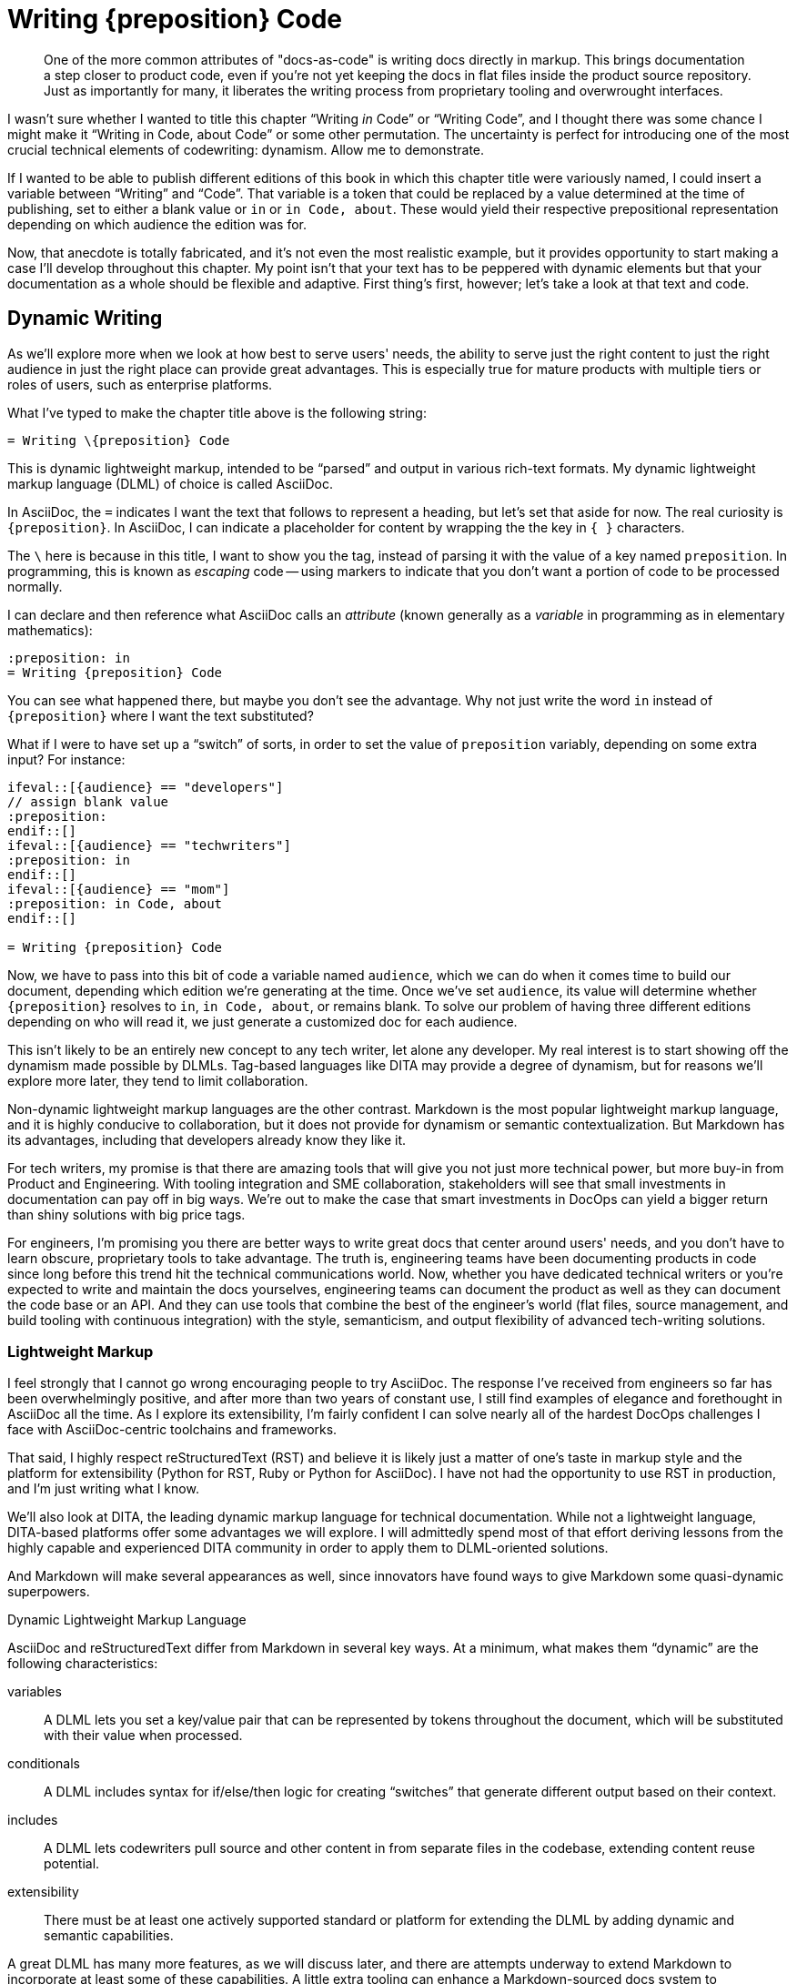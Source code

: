 = Writing \{preposition} Code

[abstract]
One of the more common attributes of "docs-as-code" is writing docs directly in markup.
This brings documentation a step closer to product code, even if you're not yet keeping the docs in flat files inside the product source repository.
Just as importantly for many, it liberates the writing process from proprietary tooling and overwrought interfaces.

I wasn't sure whether I wanted to title this chapter “Writing _in_ Code” or “Writing Code”, and I thought there was some chance I might make it “Writing in Code, about Code” or some other permutation.
The uncertainty is perfect for introducing one of the most crucial technical elements of codewriting: dynamism.
Allow me to demonstrate.

If I wanted to be able to publish different editions of this book in which this chapter title were variously named, I could insert a variable between “Writing” and “Code”.
That variable is a token that could be replaced by a value determined at the time of publishing, set to either a blank value or `in` or `in Code, about`.
These would yield their respective prepositional representation depending on which audience the edition was for.

Now, that anecdote is totally fabricated, and it's not even the most realistic example, but it provides opportunity to start making a case I'll develop throughout this chapter.
My point isn't that your text has to be peppered with dynamic elements but that your documentation as a whole should be flexible and adaptive.
First thing's first, however; let's take a look at that text and code.

== Dynamic Writing

As we'll explore more when we look at how best to serve users' needs, the ability to serve just the right content to just the right audience in just the right place can provide great advantages.
This is especially true for mature products with multiple tiers or roles of users, such as enterprise platforms.

What I've typed to make the chapter title above is the following string:


[source,asciidoc]
----
= Writing \{preposition} Code
----

This is dynamic lightweight markup, intended to be “parsed” and output in various rich-text formats.
My dynamic lightweight markup language (DLML) of choice is called AsciiDoc.

In AsciiDoc, the `=` indicates I want the text that follows to represent a heading, but let's set that aside for now.
The real curiosity is `\{preposition}`.
In AsciiDoc, I can indicate a placeholder for content by wrapping the the key in `{ }` characters.

The `\` here is because in this title, I want to show you the tag, instead of parsing it with the value of a key named `preposition`.
In programming, this is known as _escaping_ code -- using markers to indicate that you don't want a portion of code to be processed normally.

I can declare and then reference what AsciiDoc calls an _attribute_ (known generally as a _variable_ in programming as in elementary mathematics):

[source,asciidoc]
----
:preposition: in
= Writing {preposition} Code
----

You can see what happened there, but maybe you don't see the advantage.
Why not just write the word `in` instead of `{preposition}` where I want the text substituted?

What if I were to have set up a “switch” of sorts, in order to set the value of `preposition` variably, depending on some extra input?
For instance:

[source,asciidoc,subs="none"]
----
\ifeval::[{audience} == "developers"]
// assign blank value
:preposition:
\endif::[]
\ifeval::[{audience} == "techwriters"]
:preposition: in
\endif::[]
\ifeval::[{audience} == "mom"]
:preposition: in Code, about
\endif::[]

= Writing {preposition} Code
----

Now, we have to pass into this bit of code a variable named `audience`, which we can do when it comes time to build our document, depending which edition we're generating at the time.
Once we've set `audience`, its value will determine whether `{preposition}` resolves to `in`, `in Code, about`, or remains blank.
To solve our problem of having three different editions depending on who will read it, we just generate a customized doc for each audience.

This isn't likely to be an entirely new concept to any tech writer, let alone any developer.
My real interest is to start showing off the dynamism made possible by DLMLs.
Tag-based languages like DITA may provide a degree of dynamism, but for reasons we'll explore more later, they tend to limit collaboration.

Non-dynamic lightweight markup languages are the other contrast.
Markdown is the most popular lightweight markup language, and it is highly conducive to collaboration, but it does not provide for dynamism or semantic contextualization.
But Markdown has its advantages, including that developers already know they like it.

For tech writers, my promise is that there are amazing tools that will give you not just more technical power, but more buy-in from Product and Engineering.
With tooling integration and SME collaboration, stakeholders will see that small investments in documentation can pay off in big ways.
We're out to make the case that smart investments in DocOps can yield a bigger return than shiny solutions with big price tags.

For engineers, I'm promising you there are better ways to write great docs that center around users' needs, and you don't have to learn obscure, proprietary tools to take advantage.
The truth is, engineering teams have been documenting products in code since long before this trend hit the technical communications world.
Now, whether you have dedicated technical writers or you're expected to write and maintain the docs yourselves, engineering teams can document the product as well as they can document the code base or an API.
And they can use tools that combine the best of the engineer's world (flat files, source management, and build tooling with continuous integration) with the style, semanticism, and output flexibility of advanced tech-writing solutions.

=== Lightweight Markup

I feel strongly that I cannot go wrong encouraging people to try AsciiDoc.
The response I've received from engineers so far has been overwhelmingly positive, and after more than two years of constant use, I still find examples of elegance and forethought in AsciiDoc all the time.
As I explore its extensibility, I'm fairly confident I can solve nearly all of the hardest DocOps challenges I face with AsciiDoc-centric toolchains and frameworks.

That said, I highly respect reStructuredText (RST) and believe it is likely just a matter of one's taste in markup style and the platform for extensibility (Python for RST, Ruby or Python for AsciiDoc).
I have not had the opportunity to use RST in production, and I'm just writing what I know.

We'll also look at DITA, the leading dynamic markup language for technical documentation.
While not a lightweight language, DITA-based platforms offer some advantages we will explore.
I will admittedly spend most of that effort deriving lessons from the highly capable and experienced DITA community in order to apply them to DLML-oriented solutions.

And Markdown will make several appearances as well, since innovators have found ways to give Markdown some quasi-dynamic superpowers.

.Dynamic Lightweight Markup Language
****
AsciiDoc and reStructuredText differ from Markdown in several key ways.
At a minimum, what makes them “dynamic” are the following characteristics:

variables::
A DLML lets you set a key/value pair that can be represented by tokens throughout the document, which will be substituted with their value when processed.

conditionals::
A DLML includes syntax for if/else/then logic for creating “switches” that generate different output based on their context.

includes::
A DLML lets codewriters pull source and other content in from separate files in the codebase, extending content reuse potential.

extensibility::
There must be at least one actively supported standard or platform for extending the DLML by adding dynamic and semantic capabilities.

A great DLML has many more features, as we will discuss later, and there are attempts underway to extend Markdown to incorporate at least some of these capabilities.
A little extra tooling can enhance a Markdown-sourced docs system to accommodate dynamic features.
For now, AsciiDoc and RST are a ways ahead.
****

In the end, I do not argue that the nascent docs-as-code movement should reject tag-based markup or non-dynamic lightweight markup in the documentation source.
I can certainly think of legitimate documentation cases where variables, includes, and conditionals are simply not called for.
I also know there are teams that love DITA and make widespread use of it and its tools.

Source code is source code, as we'll explore much further in <<source-coding>>.
And we have more than enough orthodoxy and invalidation in this world -- there's no need to draw us/them boundaries among people trying to achieve a common goal of collaborative documentation inside the product codebase.

== Semantic Structure

When I first learned to “write” HTML in 1996, I did not actually write very much HTML.
The WYSIWYG (what you see is what you get) editor had already emerged, and it got all those `<i>italic</i>` and `<a href="some-long-url">link</a>` tags out of the way.

This meant I rarely had to see the code I was writing in.
I only looked under the hood to fix an editor-generated bug or to write some HTML the editor could not yet do for me with a few menu commands.
When it came to writing, I worked in a tool that was essentially as elegant and practical for _writing_ in HTML as the best WYSIWYG editors of today.
The editor abstracted the HTML, showing me something more akin to what the world would see upon publication.

When I learned to write functional software (not just static web pages), I started to appreciate seeing all that markup, as well as all the scripts and database calls that were making my page content powerfully dynamic.

Dynamism is no small thing in digital content, but nothing is more fundamental to tech docs than _semantic structure_.
Your content has to have structure that conveys _purpose and utility, not just placement and style_.

Every chunk of quotation, every admonition, every diagram, every code listing, and every instruction step -- all your content has potential relevance to its digital context.
More than mere clusters of characters or bytes, the assortment of files that make up your docs can have various relationships with a range of documents and media, from a print manual to the product interface to video to a presentation slide deck about the product.
So it matters what you put behind your words and pictures in order to indicate _if_ and _how_ they should be conveyed to the audience.

A vendor referred to this as “What You See Is What You Mean” in describing how their DITA editor GUI handles semantic text.

Semantic structure can get quite heavy.
Look how one popular DITA publishing tool handles semantic markup in its visual editor.

.Semantic structure in Oxygen XML Editor (Source: oxygenxml.com (c) SyncRO Soft SR, republished under Fair Use)
image::screenshot_oxygen-xml-semantic-tags.png[]

This may or may not be pleasing to look at in this form, but you might be able to imagine the potential to display this as highly visual instructions.

[NOTE]
I intend to explore this in greater detail; contributions and suggestions are very welcome!

When you are looking at unobscured code, you are seeing not just the semantic purpose behind your content;
you're seeing what exactly determines those semantics.

I felt this effect when I first let go of that WYSIWYG editor and let my HTML and other markup onto the page.
It was a pain in the ass because of all those `<` and `\` and `>` characters, not to mention the extra ++"++ and ++=++ marks everywhere.
And the nesting; oh, the nesting.

[source,xml]
----
<parent>
  <child>
    <grandchild>
      Some content.
    </grandchild>
  </child>
</parent>
----

But there's no denying this form of markup offers a means of directly analyzing the root cause of any markup errors, rather than hoping your tooling can identify and correct the problem automagically.

What if you could have the freedom of writing in source without the burden of all those extra characters?

=== Code is Powerful

If you've never written and executed your own code, it might be difficult to appreciate the power of programmatic writing.
We're going to overcome that during the course of this book as you see the power of treating your documentation as an application.
It's true that content management systems (CMSes) offer remarkable publishing capabilities.
But they also sell you short on control over your docs at the source level.

Only languages and toolchains that offer you inline dynamism -- and here I mean DITA as much as AsciiDoc or RST -- actually enhance the power of your writing.
The ability to visualize and use programming logic as well as semantic tagging should sufficiently entice anyone inclined to integrate docs and code, as it were -- a topic we'll explore soon.

== De-abstracting Content

You'll pretty much never see a serious software engineer writing source code using tools that hide the code of the programming language they're coding in.
There are exceptions to this for complex code, such as formulas and algorithms, which are perhaps better generated automatically than having typed every character written by hand.
And some coders like to collapse portions of their code from view when they're not using it, which feature modern code editors typically offer out of the box.

But for the most part, developers strive to achieve a sort of Pareto efficiency with relation to their source code, to use an economistic notion.
That is, good coders get as close to the source code as they can without adding undue burden.
Their toolbox is such that any change would decrease the overall effectiveness of their programming.
I have never personally approached this mythic relationship to code, but I have heard it spoken of under certain influences, and I believe I've caught glimpses of it in the wild.

These exemplary coders use dependency libraries carefully, but not because they're afraid to code the perfect solution themselves.
They recognize the trade off each time they choose to fork a project or set out anew.
Going with the current of the open source crowd has significant benefits.

Technical writing and editing workflows, as well as their tooling, can follow the same principles.
We can look our source code in the eye, as I am doing while typing these very words.
I don't see the clusters of ++1++s and ++0++s behind this text, but I do see the markup notations -- in fact, I type them explicitly.
Our editor can help us cheat a little, with distinctive formatting inline and a WYSIWIGish view in an adjacent panel.

.Since originally writing this section, AsciiDocFX has become more photogenic for AsciiDoc display than my preferred Atom editor.
image::screenshot_asciidocfx-full.png[]

In the end, your eyes and your preferred editor will help you blend your formatting as you type or scroll down your doc, just as cleanly with more direct at-a-glance insight into semantics and dynamics than you have in an advanced word processor.

== Docs in Flat Files

Another thing you won't find developers doing is keeping all their source code in a relational database.
Typical packaged systems for content management (CMS, e.g., Wordpress, Drupal), contact relationship management (CRM, e.g., Salesforce), project management (PM, e.g., JIRA, Basecamp), and wikis (e.g., WikiMedia) all use RDB backends.
This is for good reason, as the tools require levels of abstraction that eliminate most user choice.

For most such tools, abstraction and limited capability go hand in hand.
In fact, all these management systems typically offer popular cloud-based options precisely because customers have realized that conformity is an acceptable price to pay for platform supportability and stability.
Platforms remove headaches.
For many choices facing a technical organization, going with a platform can be the best call.

=== Flat-file Anarchy

Coders are less likely to see it that way.
Coding UIs are of course far more anarchic than PMs or CMSes, and not because engineers just want to be cowboys (even the ones who do).
They reject systems of constraint that come in the form of form-field validations that reject improperly formatted entries.

For coders, the flat file is the Wild West.
It's Ctrl+Shift+N, followed by typing a file extension that reveals the source language (`flat-file.java`, `flat-file.py`, `flat-file.rb`, `flat-file.js`, `flat-file.json` etc.).

You see the commonality.

The flat file offers not just a fresh slate, it enables source control.
Many advanced CMSes offer version control, which can trace drafts and compare differences across iterations.

Source control offers all of this with the added power of forking.
That is, independent copies can live in separate code repositories, changing and potentially reintegrating down the road.
The power of this for documentation may not be immediately obvious, but as we go on, we'll see it illustrated in a few key ways.

The point is, coders love the open-ended potential of the flat file.
But coders aren't berzerkers.

=== Reign of the Review

The virtual space of the development environment is often anything but chaotic.
Great tech leads, project managers, and peers impose on engineers the kind of order you'd expect from strict editors in journalism.

The environment and workflow can have severe constraints in place at points prior to code integration.
A sloppy developer like me may spend weeks thwacking freely at the keyboard before submitting the resulting source code to unit tests, regression tests, and however many rounds of peer assessments may be waiting during code review.
In the end, all code must pass muster.

I'm not going to try to sell you on the complete vision just yet -- I merely wish to make the case that flat files can be as simple and manageable as wiki pages, yet they leave the platform open to more flexible construction of document and data structures on the fly.

In this case, the “platform” may be more of a “framework” such as those used by developers to provide logic and usually a great deal of prepared dependency code.
A development framework is a relatively open playground compared to a CMS, but don't let this notion to scare you off if you're not a developer or hacker (yet).

At the same time, if you're a serious coder, I don't want to oversell the docs frameworks you'll find out there.
I don't even know if this approach will prove popular, let alone get the support it needs.
It's early days, and we'll discuss this more in <<chapter-delivering-hacking>>.

The point of a CMS platform or a codewriting framework is that something is in place to help you get started producing content.
It's not just a blinking cursor on a command line.
